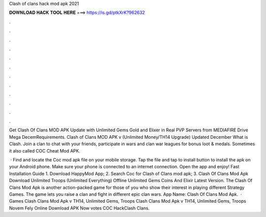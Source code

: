 Clash of clans hack mod apk 2021



𝐃𝐎𝐖𝐍𝐋𝐎𝐀𝐃 𝐇𝐀𝐂𝐊 𝐓𝐎𝐎𝐋 𝐇𝐄𝐑𝐄 ===> https://is.gd/ptkXrK?962632



.



.



.



.



.



.



.



.



.



.



.



.

Get Clash Of Clans MOD APK Update with Unlimited Gems Gold and Elixer in Real PVP Servers from MEDIAFIRE Drive Mega DecemRequirements. Clash of Clans MOD APK v (Unlimited Money/TH14 Upgrade) Updated December What is Clash. Join a clan to chat with your friends, participate in wars and clan war leagues for bonus loot & medals. Sometimes it also called COC Cheat Mod APK.

 · Find and locate the Coc mod apk file on your mobile storage. Tap the file and tap to install button to install the apk on your Android phone. Make sure your phone is connected to an internet connection. Open the app and enjoy! Fast Installation Guide 1. Download HappyMod App; 2. Search Coc for Clash of Clans mod apk; 3. Clash Of Clans Mod Apk Download Unlimited Troops (Unlimited Everything) Offline Unlimited Gems Coins And Elixir Latest Version. The Clash Of Clans Mod Apk is another action-packed game for those of you who show their interest in playing different Strategy Games. The game lets you raise a clan and fight in different epic clan wars. App  Name: Clash Of Clans Mod Apk.  · Games Clash Clans Mod Apk v TH14, Unlimited Gems, Troops Clash Clans Mod Apk v TH14, Unlimited Gems, Troops Novem Fely Online Download APK Now votes COC HackClash Clans.
